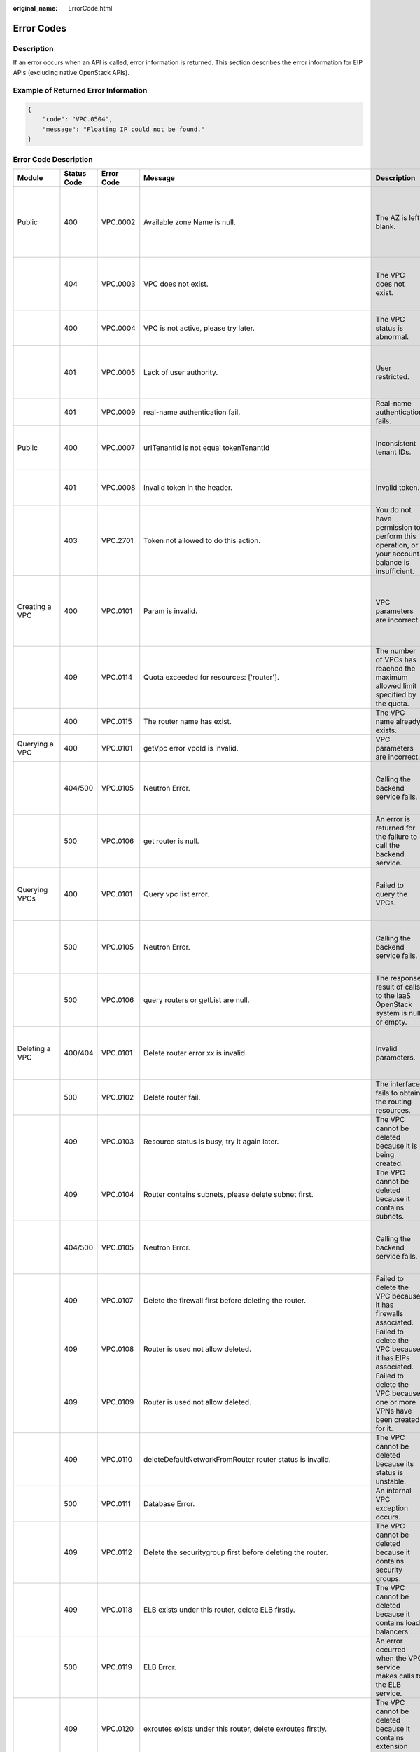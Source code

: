 :original_name: ErrorCode.html

.. _ErrorCode:

Error Codes
===========

Description
-----------

If an error occurs when an API is called, error information is returned. This section describes the error information for EIP APIs (excluding native OpenStack APIs).

Example of Returned Error Information
-------------------------------------

.. code-block::

   {
       "code": "VPC.0504",
       "message": "Floating IP could not be found."
   }

Error Code Description
----------------------

+-------------------------------------------------------------+-------------+------------+--------------------------------------------------------------------------------------------------------------------------------------------------------------------+----------------------------------------------------------------------------------------------------+------------------------------------------------------------------------------------------------------------------------------+
| Module                                                      | Status Code | Error Code | Message                                                                                                                                                            | Description                                                                                        | Handling Measure                                                                                                             |
+=============================================================+=============+============+====================================================================================================================================================================+====================================================================================================+==============================================================================================================================+
| Public                                                      | 400         | VPC.0002   | Available zone Name is null.                                                                                                                                       | The AZ is left blank.                                                                              | Check whether the **availability_zone** field in the request body for creating a subnet is left blank.                       |
+-------------------------------------------------------------+-------------+------------+--------------------------------------------------------------------------------------------------------------------------------------------------------------------+----------------------------------------------------------------------------------------------------+------------------------------------------------------------------------------------------------------------------------------+
|                                                             | 404         | VPC.0003   | VPC does not exist.                                                                                                                                                | The VPC does not exist.                                                                            | Check whether the VPC ID is correct or whether the VPC exists under the tenant.                                              |
+-------------------------------------------------------------+-------------+------------+--------------------------------------------------------------------------------------------------------------------------------------------------------------------+----------------------------------------------------------------------------------------------------+------------------------------------------------------------------------------------------------------------------------------+
|                                                             | 400         | VPC.0004   | VPC is not active, please try later.                                                                                                                               | The VPC status is abnormal.                                                                        | Try again later or contact technical support.                                                                                |
+-------------------------------------------------------------+-------------+------------+--------------------------------------------------------------------------------------------------------------------------------------------------------------------+----------------------------------------------------------------------------------------------------+------------------------------------------------------------------------------------------------------------------------------+
|                                                             | 401         | VPC.0005   | Lack of user authority.                                                                                                                                            | User restricted.                                                                                   | Check whether the account is in arrears or has not applied for the OBT permission.                                           |
+-------------------------------------------------------------+-------------+------------+--------------------------------------------------------------------------------------------------------------------------------------------------------------------+----------------------------------------------------------------------------------------------------+------------------------------------------------------------------------------------------------------------------------------+
|                                                             | 401         | VPC.0009   | real-name authentication fail.                                                                                                                                     | Real-name authentication fails.                                                                    | Contact technical support.                                                                                                   |
+-------------------------------------------------------------+-------------+------------+--------------------------------------------------------------------------------------------------------------------------------------------------------------------+----------------------------------------------------------------------------------------------------+------------------------------------------------------------------------------------------------------------------------------+
| Public                                                      | 400         | VPC.0007   | urlTenantId is not equal tokenTenantId                                                                                                                             | Inconsistent tenant IDs.                                                                           | The tenant ID in the URL is different from that parsed in the token.                                                         |
+-------------------------------------------------------------+-------------+------------+--------------------------------------------------------------------------------------------------------------------------------------------------------------------+----------------------------------------------------------------------------------------------------+------------------------------------------------------------------------------------------------------------------------------+
|                                                             | 401         | VPC.0008   | Invalid token in the header.                                                                                                                                       | Invalid token.                                                                                     | Check whether the token in the request header is valid.                                                                      |
+-------------------------------------------------------------+-------------+------------+--------------------------------------------------------------------------------------------------------------------------------------------------------------------+----------------------------------------------------------------------------------------------------+------------------------------------------------------------------------------------------------------------------------------+
|                                                             | 403         | VPC.2701   | Token not allowed to do this action.                                                                                                                               | You do not have permission to perform this operation, or your account balance is insufficient.     | Check whether the account balance is insufficient or whether your account has been frozen.                                   |
+-------------------------------------------------------------+-------------+------------+--------------------------------------------------------------------------------------------------------------------------------------------------------------------+----------------------------------------------------------------------------------------------------+------------------------------------------------------------------------------------------------------------------------------+
| Creating a VPC                                              | 400         | VPC.0101   | Param is invalid.                                                                                                                                                  | VPC parameters are incorrect.                                                                      | Check whether the parameter values are valid based on the returned error message and API reference document.                 |
+-------------------------------------------------------------+-------------+------------+--------------------------------------------------------------------------------------------------------------------------------------------------------------------+----------------------------------------------------------------------------------------------------+------------------------------------------------------------------------------------------------------------------------------+
|                                                             | 409         | VPC.0114   | Quota exceeded for resources: ['router'].                                                                                                                          | The number of VPCs has reached the maximum allowed limit specified by the quota.                   | Clear VPC resources that no longer will be used or apply for expanding the VPC resource quota.                               |
+-------------------------------------------------------------+-------------+------------+--------------------------------------------------------------------------------------------------------------------------------------------------------------------+----------------------------------------------------------------------------------------------------+------------------------------------------------------------------------------------------------------------------------------+
|                                                             | 400         | VPC.0115   | The router name has exist.                                                                                                                                         | The VPC name already exists.                                                                       | Change the VPC name.                                                                                                         |
+-------------------------------------------------------------+-------------+------------+--------------------------------------------------------------------------------------------------------------------------------------------------------------------+----------------------------------------------------------------------------------------------------+------------------------------------------------------------------------------------------------------------------------------+
| Querying a VPC                                              | 400         | VPC.0101   | getVpc error vpcId is invalid.                                                                                                                                     | VPC parameters are incorrect.                                                                      | Ensure that the specified VPC ID is correct.                                                                                 |
+-------------------------------------------------------------+-------------+------------+--------------------------------------------------------------------------------------------------------------------------------------------------------------------+----------------------------------------------------------------------------------------------------+------------------------------------------------------------------------------------------------------------------------------+
|                                                             | 404/500     | VPC.0105   | Neutron Error.                                                                                                                                                     | Calling the backend service fails.                                                                 | Check whether the Neutron service is normal or contact technical support.                                                    |
+-------------------------------------------------------------+-------------+------------+--------------------------------------------------------------------------------------------------------------------------------------------------------------------+----------------------------------------------------------------------------------------------------+------------------------------------------------------------------------------------------------------------------------------+
|                                                             | 500         | VPC.0106   | get router is null.                                                                                                                                                | An error is returned for the failure to call the backend service.                                  | Check whether the Neutron service is normal or contact technical support.                                                    |
+-------------------------------------------------------------+-------------+------------+--------------------------------------------------------------------------------------------------------------------------------------------------------------------+----------------------------------------------------------------------------------------------------+------------------------------------------------------------------------------------------------------------------------------+
| Querying VPCs                                               | 400         | VPC.0101   | Query vpc list error.                                                                                                                                              | Failed to query the VPCs.                                                                          | Check whether the parameter values are valid based on the returned error message.                                            |
+-------------------------------------------------------------+-------------+------------+--------------------------------------------------------------------------------------------------------------------------------------------------------------------+----------------------------------------------------------------------------------------------------+------------------------------------------------------------------------------------------------------------------------------+
|                                                             | 500         | VPC.0105   | Neutron Error.                                                                                                                                                     | Calling the backend service fails.                                                                 | Check whether the Neutron service is normal or contact technical support.                                                    |
+-------------------------------------------------------------+-------------+------------+--------------------------------------------------------------------------------------------------------------------------------------------------------------------+----------------------------------------------------------------------------------------------------+------------------------------------------------------------------------------------------------------------------------------+
|                                                             | 500         | VPC.0106   | query routers or getList are null.                                                                                                                                 | The response result of calls to the IaaS OpenStack system is null or empty.                        | Check whether the Neutron service is normal or contact technical support.                                                    |
+-------------------------------------------------------------+-------------+------------+--------------------------------------------------------------------------------------------------------------------------------------------------------------------+----------------------------------------------------------------------------------------------------+------------------------------------------------------------------------------------------------------------------------------+
| Deleting a VPC                                              | 400/404     | VPC.0101   | Delete router error xx is invalid.                                                                                                                                 | Invalid parameters.                                                                                | Check whether the parameter values are valid based on the returned error message.                                            |
+-------------------------------------------------------------+-------------+------------+--------------------------------------------------------------------------------------------------------------------------------------------------------------------+----------------------------------------------------------------------------------------------------+------------------------------------------------------------------------------------------------------------------------------+
|                                                             | 500         | VPC.0102   | Delete router fail.                                                                                                                                                | The interface fails to obtain the routing resources.                                               | Contact technical support.                                                                                                   |
+-------------------------------------------------------------+-------------+------------+--------------------------------------------------------------------------------------------------------------------------------------------------------------------+----------------------------------------------------------------------------------------------------+------------------------------------------------------------------------------------------------------------------------------+
|                                                             | 409         | VPC.0103   | Resource status is busy, try it again later.                                                                                                                       | The VPC cannot be deleted because it is being created.                                             | Contact technical support.                                                                                                   |
+-------------------------------------------------------------+-------------+------------+--------------------------------------------------------------------------------------------------------------------------------------------------------------------+----------------------------------------------------------------------------------------------------+------------------------------------------------------------------------------------------------------------------------------+
|                                                             | 409         | VPC.0104   | Router contains subnets, please delete subnet first.                                                                                                               | The VPC cannot be deleted because it contains subnets.                                             | Delete the subnet in the VPC.                                                                                                |
+-------------------------------------------------------------+-------------+------------+--------------------------------------------------------------------------------------------------------------------------------------------------------------------+----------------------------------------------------------------------------------------------------+------------------------------------------------------------------------------------------------------------------------------+
|                                                             | 404/500     | VPC.0105   | Neutron Error.                                                                                                                                                     | Calling the backend service fails.                                                                 | Check whether the Neutron service is normal or contact technical support.                                                    |
+-------------------------------------------------------------+-------------+------------+--------------------------------------------------------------------------------------------------------------------------------------------------------------------+----------------------------------------------------------------------------------------------------+------------------------------------------------------------------------------------------------------------------------------+
|                                                             | 409         | VPC.0107   | Delete the firewall first before deleting the router.                                                                                                              | Failed to delete the VPC because it has firewalls associated.                                      | Delete the firewalls of the tenant first.                                                                                    |
+-------------------------------------------------------------+-------------+------------+--------------------------------------------------------------------------------------------------------------------------------------------------------------------+----------------------------------------------------------------------------------------------------+------------------------------------------------------------------------------------------------------------------------------+
|                                                             | 409         | VPC.0108   | Router is used not allow deleted.                                                                                                                                  | Failed to delete the VPC because it has EIPs associated.                                           | Delete the EIPs of the tenant first.                                                                                         |
+-------------------------------------------------------------+-------------+------------+--------------------------------------------------------------------------------------------------------------------------------------------------------------------+----------------------------------------------------------------------------------------------------+------------------------------------------------------------------------------------------------------------------------------+
|                                                             | 409         | VPC.0109   | Router is used not allow deleted.                                                                                                                                  | Failed to delete the VPC because one or more VPNs have been created for it.                        | Delete VPNs of the tenant.                                                                                                   |
+-------------------------------------------------------------+-------------+------------+--------------------------------------------------------------------------------------------------------------------------------------------------------------------+----------------------------------------------------------------------------------------------------+------------------------------------------------------------------------------------------------------------------------------+
|                                                             | 409         | VPC.0110   | deleteDefaultNetworkFromRouter router status is invalid.                                                                                                           | The VPC cannot be deleted because its status is unstable.                                          | Contact technical support.                                                                                                   |
+-------------------------------------------------------------+-------------+------------+--------------------------------------------------------------------------------------------------------------------------------------------------------------------+----------------------------------------------------------------------------------------------------+------------------------------------------------------------------------------------------------------------------------------+
|                                                             | 500         | VPC.0111   | Database Error.                                                                                                                                                    | An internal VPC exception occurs.                                                                  | Contact technical support.                                                                                                   |
+-------------------------------------------------------------+-------------+------------+--------------------------------------------------------------------------------------------------------------------------------------------------------------------+----------------------------------------------------------------------------------------------------+------------------------------------------------------------------------------------------------------------------------------+
|                                                             | 409         | VPC.0112   | Delete the securitygroup first before deleting the router.                                                                                                         | The VPC cannot be deleted because it contains security groups.                                     | Delete security groups of the tenant.                                                                                        |
+-------------------------------------------------------------+-------------+------------+--------------------------------------------------------------------------------------------------------------------------------------------------------------------+----------------------------------------------------------------------------------------------------+------------------------------------------------------------------------------------------------------------------------------+
|                                                             | 409         | VPC.0118   | ELB exists under this router, delete ELB firstly.                                                                                                                  | The VPC cannot be deleted because it contains load balancers.                                      | Delete load balancers in the VPC.                                                                                            |
+-------------------------------------------------------------+-------------+------------+--------------------------------------------------------------------------------------------------------------------------------------------------------------------+----------------------------------------------------------------------------------------------------+------------------------------------------------------------------------------------------------------------------------------+
|                                                             | 500         | VPC.0119   | ELB Error.                                                                                                                                                         | An error occurred when the VPC service makes calls to the ELB service.                             | Check whether the ELB service is normal or contact technical support.                                                        |
+-------------------------------------------------------------+-------------+------------+--------------------------------------------------------------------------------------------------------------------------------------------------------------------+----------------------------------------------------------------------------------------------------+------------------------------------------------------------------------------------------------------------------------------+
|                                                             | 409         | VPC.0120   | exroutes exists under this router, delete exroutes firstly.                                                                                                        | The VPC cannot be deleted because it contains extension routes.                                    | Delete extension routes in the VPC.                                                                                          |
+-------------------------------------------------------------+-------------+------------+--------------------------------------------------------------------------------------------------------------------------------------------------------------------+----------------------------------------------------------------------------------------------------+------------------------------------------------------------------------------------------------------------------------------+
| Updating a VPC                                              | 400         | VPC.0101   | Update router xx is invalid.                                                                                                                                       | Invalid parameters.                                                                                | Check whether the parameter values are valid based on the returned error message.                                            |
+-------------------------------------------------------------+-------------+------------+--------------------------------------------------------------------------------------------------------------------------------------------------------------------+----------------------------------------------------------------------------------------------------+------------------------------------------------------------------------------------------------------------------------------+
|                                                             | 404/500     | VPC.0105   | Neutron Error.                                                                                                                                                     | Calling the backend service fails.                                                                 | Check whether the Neutron service is normal or contact technical support.                                                    |
+-------------------------------------------------------------+-------------+------------+--------------------------------------------------------------------------------------------------------------------------------------------------------------------+----------------------------------------------------------------------------------------------------+------------------------------------------------------------------------------------------------------------------------------+
|                                                             | 500         | VPC.0113   | Router status is not active.                                                                                                                                       | The VPC cannot be updated because the status of the VPC is abnormal.                               | Try again later or contact technical support.                                                                                |
+-------------------------------------------------------------+-------------+------------+--------------------------------------------------------------------------------------------------------------------------------------------------------------------+----------------------------------------------------------------------------------------------------+------------------------------------------------------------------------------------------------------------------------------+
|                                                             | 400         | VPC.0115   | The router name has exist.                                                                                                                                         | The VPC name already exists.                                                                       | Change the VPC name.                                                                                                         |
+-------------------------------------------------------------+-------------+------------+--------------------------------------------------------------------------------------------------------------------------------------------------------------------+----------------------------------------------------------------------------------------------------+------------------------------------------------------------------------------------------------------------------------------+
|                                                             | 400         | VPC.0117   | Cidr can not contain subnetList cidr.                                                                                                                              | The subnet parameters are invalid. The VPC CIDR block does not contain all its subnet CIDR blocks. | Change the CIDR block of the VPC.                                                                                            |
+-------------------------------------------------------------+-------------+------------+--------------------------------------------------------------------------------------------------------------------------------------------------------------------+----------------------------------------------------------------------------------------------------+------------------------------------------------------------------------------------------------------------------------------+
| Creating a subnet                                           | 400         | VPC.0201   | Subnet name is invalid.                                                                                                                                            | Incorrect subnet parameters.                                                                       | Check whether the parameter values are valid based on the returned error message and API reference document.                 |
+-------------------------------------------------------------+-------------+------------+--------------------------------------------------------------------------------------------------------------------------------------------------------------------+----------------------------------------------------------------------------------------------------+------------------------------------------------------------------------------------------------------------------------------+
|                                                             | 500         | VPC.0202   | Create subnet failed.                                                                                                                                              | An internal error occurs in the subnet.                                                            | Contact technical support.                                                                                                   |
+-------------------------------------------------------------+-------------+------------+--------------------------------------------------------------------------------------------------------------------------------------------------------------------+----------------------------------------------------------------------------------------------------+------------------------------------------------------------------------------------------------------------------------------+
|                                                             | 400         | VPC.0203   | Subnet is not in the range of VPC.                                                                                                                                 | The CIDR block of the subnet is not in the range of the VPC.                                       | Change the CIDR block of the subnet.                                                                                         |
+-------------------------------------------------------------+-------------+------------+--------------------------------------------------------------------------------------------------------------------------------------------------------------------+----------------------------------------------------------------------------------------------------+------------------------------------------------------------------------------------------------------------------------------+
|                                                             | 400         | VPC.0204   | The subnet has already existed in the VPC, or has been in conflict with the VPC subnet.                                                                            | The CIDR block of the subnet already exists in the VPC.                                            | Change the CIDR block of the subnet.                                                                                         |
+-------------------------------------------------------------+-------------+------------+--------------------------------------------------------------------------------------------------------------------------------------------------------------------+----------------------------------------------------------------------------------------------------+------------------------------------------------------------------------------------------------------------------------------+
|                                                             | 400         | VPC.0212   | The subnet cidr is not valid.                                                                                                                                      | Invalid subnet CIDR block.                                                                         | Check whether the subnet CIDR block is valid.                                                                                |
+-------------------------------------------------------------+-------------+------------+--------------------------------------------------------------------------------------------------------------------------------------------------------------------+----------------------------------------------------------------------------------------------------+------------------------------------------------------------------------------------------------------------------------------+
| Querying a subnet                                           | 400         | VPC.0201   | Subnet ID is invalid.                                                                                                                                              | Invalid subnet ID.                                                                                 | Check whether the subnet ID is valid.                                                                                        |
+-------------------------------------------------------------+-------------+------------+--------------------------------------------------------------------------------------------------------------------------------------------------------------------+----------------------------------------------------------------------------------------------------+------------------------------------------------------------------------------------------------------------------------------+
|                                                             | 404/500     | VPC.0202   | Query subnet fail.                                                                                                                                                 | Failed to query the subnet.                                                                        | Contact technical support.                                                                                                   |
+-------------------------------------------------------------+-------------+------------+--------------------------------------------------------------------------------------------------------------------------------------------------------------------+----------------------------------------------------------------------------------------------------+------------------------------------------------------------------------------------------------------------------------------+
| Querying subnets                                            | 400         | VPC.0201   | Query subnets list error.                                                                                                                                          | Failed to query the subnets.                                                                       | Check whether the parameter values are valid based on the returned error message.                                            |
+-------------------------------------------------------------+-------------+------------+--------------------------------------------------------------------------------------------------------------------------------------------------------------------+----------------------------------------------------------------------------------------------------+------------------------------------------------------------------------------------------------------------------------------+
|                                                             | 500         | VPC.0202   | List subnets error.                                                                                                                                                | Failed to query the subnets.                                                                       | Contact technical support.                                                                                                   |
+-------------------------------------------------------------+-------------+------------+--------------------------------------------------------------------------------------------------------------------------------------------------------------------+----------------------------------------------------------------------------------------------------+------------------------------------------------------------------------------------------------------------------------------+
| Deleting a subnet                                           | 400         | VPC.0201   | Subnet ID is invalid.                                                                                                                                              | Invalid subnet ID.                                                                                 | Check whether the parameter values are valid based on the returned error message.                                            |
+-------------------------------------------------------------+-------------+------------+--------------------------------------------------------------------------------------------------------------------------------------------------------------------+----------------------------------------------------------------------------------------------------+------------------------------------------------------------------------------------------------------------------------------+
|                                                             | 404/500     | VPC.0202   | Neutron Error.                                                                                                                                                     | An internal error occurs in the subnet.                                                            | Contact technical support.                                                                                                   |
+-------------------------------------------------------------+-------------+------------+--------------------------------------------------------------------------------------------------------------------------------------------------------------------+----------------------------------------------------------------------------------------------------+------------------------------------------------------------------------------------------------------------------------------+
|                                                             | 500         | VPC.0206   | Subnet has been used by VPN, please remove the subnet from the VPN and try again.                                                                                  | The subnet cannot be deleted because it is being used by the VPN.                                  | Delete the subnet that is used by the VPN.                                                                                   |
+-------------------------------------------------------------+-------------+------------+--------------------------------------------------------------------------------------------------------------------------------------------------------------------+----------------------------------------------------------------------------------------------------+------------------------------------------------------------------------------------------------------------------------------+
|                                                             | 400         | VPC.0207   | Subnet does not belong to the VPC.                                                                                                                                 | This operation is not allowed because the subnet does not belong to the VPC.                       | Check whether the subnet is in the VPC.                                                                                      |
+-------------------------------------------------------------+-------------+------------+--------------------------------------------------------------------------------------------------------------------------------------------------------------------+----------------------------------------------------------------------------------------------------+------------------------------------------------------------------------------------------------------------------------------+
|                                                             | 500         | VPC.0208   | Subnet is used by private IP, can not be deleted.                                                                                                                  | The subnet cannot be deleted because it is being used by the private IP address.                   | Delete the private IP address of the subnet.                                                                                 |
+-------------------------------------------------------------+-------------+------------+--------------------------------------------------------------------------------------------------------------------------------------------------------------------+----------------------------------------------------------------------------------------------------+------------------------------------------------------------------------------------------------------------------------------+
|                                                             | 500         | VPC.0209   | subnet is still used ,such as computer,LB.                                                                                                                         | The subnet cannot be deleted because it is being used by an ECS or load balancer.                  | Delete the ECS or load balancer in the subnet.                                                                               |
+-------------------------------------------------------------+-------------+------------+--------------------------------------------------------------------------------------------------------------------------------------------------------------------+----------------------------------------------------------------------------------------------------+------------------------------------------------------------------------------------------------------------------------------+
|                                                             | 500         | VPC.0210   | Subnet has been used by routes, please remove the routes first and try again.                                                                                      | The subnet cannot be deleted because it is being used by the custom route.                         | Delete the custom route.                                                                                                     |
+-------------------------------------------------------------+-------------+------------+--------------------------------------------------------------------------------------------------------------------------------------------------------------------+----------------------------------------------------------------------------------------------------+------------------------------------------------------------------------------------------------------------------------------+
|                                                             | 500         | VPC.0211   | subnet is still used by LBaas.                                                                                                                                     | The subnet cannot be deleted because it is being used by load balancers.                           | Delete load balancers in the subnet.                                                                                         |
+-------------------------------------------------------------+-------------+------------+--------------------------------------------------------------------------------------------------------------------------------------------------------------------+----------------------------------------------------------------------------------------------------+------------------------------------------------------------------------------------------------------------------------------+
| Updating a subnet                                           | 400         | VPC.0201   | xx is invalid.                                                                                                                                                     | Incorrect subnet parameters.                                                                       | Check whether the parameter values are valid based on the returned error message.                                            |
+-------------------------------------------------------------+-------------+------------+--------------------------------------------------------------------------------------------------------------------------------------------------------------------+----------------------------------------------------------------------------------------------------+------------------------------------------------------------------------------------------------------------------------------+
|                                                             | 404/500     | VPC.0202   | Neutron Error.                                                                                                                                                     | An internal error occurs in the subnet.                                                            | Contact technical support.                                                                                                   |
+-------------------------------------------------------------+-------------+------------+--------------------------------------------------------------------------------------------------------------------------------------------------------------------+----------------------------------------------------------------------------------------------------+------------------------------------------------------------------------------------------------------------------------------+
|                                                             | 500         | VPC.0205   | Subnet states is invalid, please try again later.                                                                                                                  | The subnet cannot be updated because it is being processed.                                        | Try again later or contact technical support.                                                                                |
+-------------------------------------------------------------+-------------+------------+--------------------------------------------------------------------------------------------------------------------------------------------------------------------+----------------------------------------------------------------------------------------------------+------------------------------------------------------------------------------------------------------------------------------+
|                                                             | 400         | VPC.0207   | Subnet does not belong to the VPC.                                                                                                                                 | This operation is not allowed because the subnet does not belong to the VPC.                       | Check whether the subnet is in the VPC.                                                                                      |
+-------------------------------------------------------------+-------------+------------+--------------------------------------------------------------------------------------------------------------------------------------------------------------------+----------------------------------------------------------------------------------------------------+------------------------------------------------------------------------------------------------------------------------------+
| Assigning an EIP                                            | 400         | VPC.0301   | Bandwidth name or share_type is invalid.                                                                                                                           | The specified bandwidth parameter for assigning an EIP is invalid.                                 | Check whether the specified bandwidth parameter is valid.                                                                    |
+-------------------------------------------------------------+-------------+------------+--------------------------------------------------------------------------------------------------------------------------------------------------------------------+----------------------------------------------------------------------------------------------------+------------------------------------------------------------------------------------------------------------------------------+
|                                                             | 400         | VPC.0501   | Bandwidth share_type is invalid.                                                                                                                                   | Invalid EIP parameters.                                                                            | Check whether the parameter values are valid based on the returned error message and API reference document.                 |
+-------------------------------------------------------------+-------------+------------+--------------------------------------------------------------------------------------------------------------------------------------------------------------------+----------------------------------------------------------------------------------------------------+------------------------------------------------------------------------------------------------------------------------------+
|                                                             | 403         | VPC.0502   | Tenant status is op_restricted.                                                                                                                                    | You are not allowed to assign the EIP.                                                             | Check whether the account balance is insufficient or whether your account has been frozen.                                   |
+-------------------------------------------------------------+-------------+------------+--------------------------------------------------------------------------------------------------------------------------------------------------------------------+----------------------------------------------------------------------------------------------------+------------------------------------------------------------------------------------------------------------------------------+
|                                                             | 500         | VPC.0503   | Creating publicIp failed.                                                                                                                                          | Failed to assign the EIP.                                                                          | Contact technical support.                                                                                                   |
+-------------------------------------------------------------+-------------+------------+--------------------------------------------------------------------------------------------------------------------------------------------------------------------+----------------------------------------------------------------------------------------------------+------------------------------------------------------------------------------------------------------------------------------+
|                                                             | 500         | VPC.0504   | FloatIp is null.                                                                                                                                                   | Failed to assign the EIP because no IP address is found.                                           | Contact technical support.                                                                                                   |
+-------------------------------------------------------------+-------------+------------+--------------------------------------------------------------------------------------------------------------------------------------------------------------------+----------------------------------------------------------------------------------------------------+------------------------------------------------------------------------------------------------------------------------------+
|                                                             | 500         | VPC.0508   | Port is invalid.                                                                                                                                                   | Port-related resources could not be found.                                                         | Contact technical support.                                                                                                   |
+-------------------------------------------------------------+-------------+------------+--------------------------------------------------------------------------------------------------------------------------------------------------------------------+----------------------------------------------------------------------------------------------------+------------------------------------------------------------------------------------------------------------------------------+
|                                                             | 409         | VPC.0510   | Floatingip has already associated with port.                                                                                                                       | The EIP has already been bound to another ECS.                                                     | Unbind the EIP from the ECS.                                                                                                 |
+-------------------------------------------------------------+-------------+------------+--------------------------------------------------------------------------------------------------------------------------------------------------------------------+----------------------------------------------------------------------------------------------------+------------------------------------------------------------------------------------------------------------------------------+
|                                                             | 409         | VPC.0511   | Port has already associated with floatingip.                                                                                                                       | The port has already been associated with an EIP.                                                  | Disassociate the port from the EIP.                                                                                          |
+-------------------------------------------------------------+-------------+------------+--------------------------------------------------------------------------------------------------------------------------------------------------------------------+----------------------------------------------------------------------------------------------------+------------------------------------------------------------------------------------------------------------------------------+
|                                                             | 409         | VPC.0521   | Quota exceeded for resources: ['floatingip'].                                                                                                                      | Insufficient EIP quota.                                                                            | Release the unbound EIPs or request to increase the EIP quota.                                                               |
+-------------------------------------------------------------+-------------+------------+--------------------------------------------------------------------------------------------------------------------------------------------------------------------+----------------------------------------------------------------------------------------------------+------------------------------------------------------------------------------------------------------------------------------+
|                                                             | 409         | VPC.0522   | The IP address is in use.                                                                                                                                          | The IP address is invalid or in use.                                                               | Check whether the IP address format is valid or replace it with another IP address.                                          |
+-------------------------------------------------------------+-------------+------------+--------------------------------------------------------------------------------------------------------------------------------------------------------------------+----------------------------------------------------------------------------------------------------+------------------------------------------------------------------------------------------------------------------------------+
|                                                             | 409         | VPC.0532   | No more IP addresses available on network.                                                                                                                         | Failed to assign the IP address because no IP addresses are available.                             | Release unbound EIPs or try again later.                                                                                     |
+-------------------------------------------------------------+-------------+------------+--------------------------------------------------------------------------------------------------------------------------------------------------------------------+----------------------------------------------------------------------------------------------------+------------------------------------------------------------------------------------------------------------------------------+
| Querying an EIP                                             | 400         | VPC.0501   | Invalid floatingip_id.                                                                                                                                             | Invalid EIP parameters.                                                                            | Check whether the EIP ID is valid.                                                                                           |
+-------------------------------------------------------------+-------------+------------+--------------------------------------------------------------------------------------------------------------------------------------------------------------------+----------------------------------------------------------------------------------------------------+------------------------------------------------------------------------------------------------------------------------------+
|                                                             | 404         | VPC.0504   | Floating IP could not be found.                                                                                                                                    | The EIP could not be found.                                                                        | Check whether the specified EIP ID is valid.                                                                                 |
+-------------------------------------------------------------+-------------+------------+--------------------------------------------------------------------------------------------------------------------------------------------------------------------+----------------------------------------------------------------------------------------------------+------------------------------------------------------------------------------------------------------------------------------+
|                                                             | 500         | VPC.0514   | Neutron Error.                                                                                                                                                     | An exception occurs in the IaaS OpenStack system.                                                  | Check whether the Neutron service is normal or contact technical support.                                                    |
+-------------------------------------------------------------+-------------+------------+--------------------------------------------------------------------------------------------------------------------------------------------------------------------+----------------------------------------------------------------------------------------------------+------------------------------------------------------------------------------------------------------------------------------+
| Querying EIPs                                               | 400         | VPC.0501   | Invalid limit.                                                                                                                                                     | Invalid EIP parameters.                                                                            | Check whether the parameter values are valid based on the returned error message and API reference document.                 |
+-------------------------------------------------------------+-------------+------------+--------------------------------------------------------------------------------------------------------------------------------------------------------------------+----------------------------------------------------------------------------------------------------+------------------------------------------------------------------------------------------------------------------------------+
| Releasing an EIP                                            | 400         | VPC.0501   | Invalid param.                                                                                                                                                     | Invalid EIP parameters.                                                                            | Contact technical support.                                                                                                   |
+-------------------------------------------------------------+-------------+------------+--------------------------------------------------------------------------------------------------------------------------------------------------------------------+----------------------------------------------------------------------------------------------------+------------------------------------------------------------------------------------------------------------------------------+
|                                                             | 404         | VPC.0504   | Floating IP could not be found.                                                                                                                                    | The EIP could not be found.                                                                        | Check whether the specified EIP ID is valid.                                                                                 |
+-------------------------------------------------------------+-------------+------------+--------------------------------------------------------------------------------------------------------------------------------------------------------------------+----------------------------------------------------------------------------------------------------+------------------------------------------------------------------------------------------------------------------------------+
|                                                             | 409         | VPC.0512   | Resource status is busy, try it again later.                                                                                                                       | The EIP status is abnormal.                                                                        | Try again later or contact technical support.                                                                                |
+-------------------------------------------------------------+-------------+------------+--------------------------------------------------------------------------------------------------------------------------------------------------------------------+----------------------------------------------------------------------------------------------------+------------------------------------------------------------------------------------------------------------------------------+
|                                                             | 500         | VPC.0513   | getElementByKey error.                                                                                                                                             | Network resources cannot be found.                                                                 | Contact technical support.                                                                                                   |
+-------------------------------------------------------------+-------------+------------+--------------------------------------------------------------------------------------------------------------------------------------------------------------------+----------------------------------------------------------------------------------------------------+------------------------------------------------------------------------------------------------------------------------------+
|                                                             | 500         | VPC.0516   | Publicip is in used by ELB.                                                                                                                                        | Failed to release the EIP because it is being used by a load balancer.                             | Unbind the EIP from the load balancer.                                                                                       |
+-------------------------------------------------------------+-------------+------------+--------------------------------------------------------------------------------------------------------------------------------------------------------------------+----------------------------------------------------------------------------------------------------+------------------------------------------------------------------------------------------------------------------------------+
|                                                             | 409         | VPC.0517   | Floatingip has associated with port, please disassociate it firstly.                                                                                               | Failed to release the EIP because it is bound to an ECS.                                           | Unbind the EIP from the ECS.                                                                                                 |
+-------------------------------------------------------------+-------------+------------+--------------------------------------------------------------------------------------------------------------------------------------------------------------------+----------------------------------------------------------------------------------------------------+------------------------------------------------------------------------------------------------------------------------------+
|                                                             | 500         | VPC.0518   | Public IP has firewall rules.                                                                                                                                      | Failed to release the EIP because it is being used by a firewall.                                  | Contact technical support.                                                                                                   |
+-------------------------------------------------------------+-------------+------------+--------------------------------------------------------------------------------------------------------------------------------------------------------------------+----------------------------------------------------------------------------------------------------+------------------------------------------------------------------------------------------------------------------------------+
| Updating an EIP                                             | 400         | VPC.0501   | Port id is invalid.                                                                                                                                                | Invalid EIP parameters.                                                                            | Check whether the port ID is valid.                                                                                          |
+-------------------------------------------------------------+-------------+------------+--------------------------------------------------------------------------------------------------------------------------------------------------------------------+----------------------------------------------------------------------------------------------------+------------------------------------------------------------------------------------------------------------------------------+
|                                                             | 404         | VPC.0504   | Floating IP could not be found.                                                                                                                                    | The EIP could not be found.                                                                        | Check whether the specified EIP ID is valid.                                                                                 |
+-------------------------------------------------------------+-------------+------------+--------------------------------------------------------------------------------------------------------------------------------------------------------------------+----------------------------------------------------------------------------------------------------+------------------------------------------------------------------------------------------------------------------------------+
|                                                             | 500         | VPC.0509   | Floating ip double status is invalid.                                                                                                                              | The port has already been associated with an EIP.                                                  | Disassociate the port from the EIP.                                                                                          |
+-------------------------------------------------------------+-------------+------------+--------------------------------------------------------------------------------------------------------------------------------------------------------------------+----------------------------------------------------------------------------------------------------+------------------------------------------------------------------------------------------------------------------------------+
|                                                             | 409         | VPC.0510   | Floatingip has already associated with port.                                                                                                                       | The EIP has already been bound to another ECS.                                                     | Unbind the EIP from the ECS.                                                                                                 |
+-------------------------------------------------------------+-------------+------------+--------------------------------------------------------------------------------------------------------------------------------------------------------------------+----------------------------------------------------------------------------------------------------+------------------------------------------------------------------------------------------------------------------------------+
|                                                             | 409         | VPC.0511   | Port has already associated with floatingip.                                                                                                                       | Failed to bind the EIP to the ECS because another EIP has already been bound to the ECS.           | Unbind the EIP from the ECS.                                                                                                 |
+-------------------------------------------------------------+-------------+------------+--------------------------------------------------------------------------------------------------------------------------------------------------------------------+----------------------------------------------------------------------------------------------------+------------------------------------------------------------------------------------------------------------------------------+
|                                                             | 409         | VPC.0512   | Resource status is busy, try it again later.                                                                                                                       | The EIP status is abnormal.                                                                        | Try again later or contact technical support.                                                                                |
+-------------------------------------------------------------+-------------+------------+--------------------------------------------------------------------------------------------------------------------------------------------------------------------+----------------------------------------------------------------------------------------------------+------------------------------------------------------------------------------------------------------------------------------+
|                                                             | 404/500     | VPC.0514   | Neutron Error.                                                                                                                                                     | An exception occurs in the IaaS OpenStack system.                                                  | Check whether the Neutron service is normal or contact technical support.                                                    |
+-------------------------------------------------------------+-------------+------------+--------------------------------------------------------------------------------------------------------------------------------------------------------------------+----------------------------------------------------------------------------------------------------+------------------------------------------------------------------------------------------------------------------------------+
| Querying a bandwidth                                        | 400         | VPC.0301   | getBandwidth error bandwidthId is invalid.                                                                                                                         | The bandwidth parameters are incorrect.                                                            | Check whether the bandwidth ID is valid.                                                                                     |
+-------------------------------------------------------------+-------------+------------+--------------------------------------------------------------------------------------------------------------------------------------------------------------------+----------------------------------------------------------------------------------------------------+------------------------------------------------------------------------------------------------------------------------------+
|                                                             | 404         | VPC.0306   | No Eip bandwidth exist with id.                                                                                                                                    | The bandwidth object does not exist.                                                               | The bandwidth object to be queried does not exist.                                                                           |
+-------------------------------------------------------------+-------------+------------+--------------------------------------------------------------------------------------------------------------------------------------------------------------------+----------------------------------------------------------------------------------------------------+------------------------------------------------------------------------------------------------------------------------------+
|                                                             | 500         | VPC.0302   | Neutron Error.                                                                                                                                                     | An exception occurs in the IaaS OpenStack system.                                                  | Check whether the Neutron service is normal or contact technical support.                                                    |
+-------------------------------------------------------------+-------------+------------+--------------------------------------------------------------------------------------------------------------------------------------------------------------------+----------------------------------------------------------------------------------------------------+------------------------------------------------------------------------------------------------------------------------------+
| Querying bandwidths                                         | 400         | VPC.0301   | Get bandwidths error limit is invalid.                                                                                                                             | The bandwidth parameters are incorrect.                                                            | Check whether the parameter values are valid based on the returned error message and API reference document.                 |
+-------------------------------------------------------------+-------------+------------+--------------------------------------------------------------------------------------------------------------------------------------------------------------------+----------------------------------------------------------------------------------------------------+------------------------------------------------------------------------------------------------------------------------------+
|                                                             | 404         | VPC.0306   | No Eip bandwidth exist with id.                                                                                                                                    | The bandwidth object does not exist.                                                               | The bandwidth object to be queried does not exist.                                                                           |
+-------------------------------------------------------------+-------------+------------+--------------------------------------------------------------------------------------------------------------------------------------------------------------------+----------------------------------------------------------------------------------------------------+------------------------------------------------------------------------------------------------------------------------------+
|                                                             | 500         | VPC.0302   | Neutron Error.                                                                                                                                                     | An exception occurs in the IaaS OpenStack system.                                                  | Check whether the Neutron service is normal or contact technical support.                                                    |
+-------------------------------------------------------------+-------------+------------+--------------------------------------------------------------------------------------------------------------------------------------------------------------------+----------------------------------------------------------------------------------------------------+------------------------------------------------------------------------------------------------------------------------------+
| Updating a bandwidth                                        | 400         | VPC.0301   | updateBandwidth input param is invalid.                                                                                                                            | The bandwidth parameters are incorrect.                                                            | Check whether the parameter values are valid based on the returned error message and API reference document.                 |
+-------------------------------------------------------------+-------------+------------+--------------------------------------------------------------------------------------------------------------------------------------------------------------------+----------------------------------------------------------------------------------------------------+------------------------------------------------------------------------------------------------------------------------------+
|                                                             | 500         | VPC.0302   | Neutron Error.                                                                                                                                                     | Failed to obtain underlying resources.                                                             | Check whether the Neutron service is normal or contact technical support.                                                    |
+-------------------------------------------------------------+-------------+------------+--------------------------------------------------------------------------------------------------------------------------------------------------------------------+----------------------------------------------------------------------------------------------------+------------------------------------------------------------------------------------------------------------------------------+
|                                                             | 500         | VPC.0305   | updateBandwidth error.                                                                                                                                             | An internal error occurs during the bandwidth update.                                              | Contact technical support.                                                                                                   |
+-------------------------------------------------------------+-------------+------------+--------------------------------------------------------------------------------------------------------------------------------------------------------------------+----------------------------------------------------------------------------------------------------+------------------------------------------------------------------------------------------------------------------------------+
| Assigning a shared bandwidth                                | 400         | VPC.0310   | NO QUOTAS for shareBandwidth!                                                                                                                                      | Insufficient shared bandwidth quota.                                                               | Delete the shared bandwidth that is no longer required or contact technical support.                                         |
+-------------------------------------------------------------+-------------+------------+--------------------------------------------------------------------------------------------------------------------------------------------------------------------+----------------------------------------------------------------------------------------------------+------------------------------------------------------------------------------------------------------------------------------+
| Adding an EIP to or removing an EIP from a shared bandwidth | 400         | VPC.0301   | Invalid publicip_id                                                                                                                                                | Invalid EIP.                                                                                       | Check whether the value of **publicip_id** in **publicip_info** is valid.                                                    |
+-------------------------------------------------------------+-------------+------------+--------------------------------------------------------------------------------------------------------------------------------------------------------------------+----------------------------------------------------------------------------------------------------+------------------------------------------------------------------------------------------------------------------------------+
|                                                             | 400         | VPC.0323   | publicIp can not be operate with this bandwidth                                                                                                                    | Failed to add an EIP to or remove an EIP from a shared bandwidth.                                  | Check whether the shared bandwidth or EIP is normal.                                                                         |
+-------------------------------------------------------------+-------------+------------+--------------------------------------------------------------------------------------------------------------------------------------------------------------------+----------------------------------------------------------------------------------------------------+------------------------------------------------------------------------------------------------------------------------------+
| Querying quotas                                             | 400         | VPC.1207   | resource type is invalid.                                                                                                                                          | The specified resource type does not exist.                                                        | Use an existing resource type.                                                                                               |
+-------------------------------------------------------------+-------------+------------+--------------------------------------------------------------------------------------------------------------------------------------------------------------------+----------------------------------------------------------------------------------------------------+------------------------------------------------------------------------------------------------------------------------------+
| Assigning a private IP address                              | 500         | VPC.0701   | The IP has been used.                                                                                                                                              | The private IP address already exists.                                                             | Change another private IP address and try again.                                                                             |
+-------------------------------------------------------------+-------------+------------+--------------------------------------------------------------------------------------------------------------------------------------------------------------------+----------------------------------------------------------------------------------------------------+------------------------------------------------------------------------------------------------------------------------------+
|                                                             | 400         | VPC.0705   | IP address is not a valid IP for the specified subnet.                                                                                                             | Invalid private IP address                                                                         | Check whether the specified IP address in the request body is within the subnet CIDR block.                                  |
+-------------------------------------------------------------+-------------+------------+--------------------------------------------------------------------------------------------------------------------------------------------------------------------+----------------------------------------------------------------------------------------------------+------------------------------------------------------------------------------------------------------------------------------+
|                                                             | 404         | VPC.2204   | Query resource by id fail.                                                                                                                                         | The resource does not exist or the permission is insufficient.                                     | Check whether the specified subnet in the request body exists or the current account has the permission to query the subnet. |
+-------------------------------------------------------------+-------------+------------+--------------------------------------------------------------------------------------------------------------------------------------------------------------------+----------------------------------------------------------------------------------------------------+------------------------------------------------------------------------------------------------------------------------------+
|                                                             | 409         | VPC.0703   | No more IP addresses available on network xxx.                                                                                                                     | Insufficient IP addresses.                                                                         | Check whether the subnet has sufficient IP addresses.                                                                        |
+-------------------------------------------------------------+-------------+------------+--------------------------------------------------------------------------------------------------------------------------------------------------------------------+----------------------------------------------------------------------------------------------------+------------------------------------------------------------------------------------------------------------------------------+
| Querying a Private IP Address                               | 404         | VPC.0704   | Query resource by id fail.                                                                                                                                         | The private IP address does not exist.                                                             | Check whether the private IP address exists.                                                                                 |
+-------------------------------------------------------------+-------------+------------+--------------------------------------------------------------------------------------------------------------------------------------------------------------------+----------------------------------------------------------------------------------------------------+------------------------------------------------------------------------------------------------------------------------------+
| Querying Private IP Addresses                               | 400         | VPC.0702   | query privateIps error.                                                                                                                                            | Invalid parameters.                                                                                | Check whether the parameter values are valid based on the returned error message.                                            |
+-------------------------------------------------------------+-------------+------------+--------------------------------------------------------------------------------------------------------------------------------------------------------------------+----------------------------------------------------------------------------------------------------+------------------------------------------------------------------------------------------------------------------------------+
| Releasing a Private IP Address                              | 404         | VPC.0704   | Query resource by id fail.                                                                                                                                         | The private IP address does not exist.                                                             | Check whether the private IP address exists.                                                                                 |
+-------------------------------------------------------------+-------------+------------+--------------------------------------------------------------------------------------------------------------------------------------------------------------------+----------------------------------------------------------------------------------------------------+------------------------------------------------------------------------------------------------------------------------------+
|                                                             | 500         | VPC.0706   | Delete port fail.                                                                                                                                                  | An error occurs when the private IP address is being released.                                     | Try again later or contact technical support.                                                                                |
+-------------------------------------------------------------+-------------+------------+--------------------------------------------------------------------------------------------------------------------------------------------------------------------+----------------------------------------------------------------------------------------------------+------------------------------------------------------------------------------------------------------------------------------+
|                                                             | 409         | VPC.0707   | privateIp is in use.                                                                                                                                               | The private IP address is in use.                                                                  | Check whether the private IP address is being used by other resource.                                                        |
+-------------------------------------------------------------+-------------+------------+--------------------------------------------------------------------------------------------------------------------------------------------------------------------+----------------------------------------------------------------------------------------------------+------------------------------------------------------------------------------------------------------------------------------+
| Creating a security group                                   | 400         | VPC.0601   | Creating securitygroup name is invalid.                                                                                                                            | The parameters of the security group are incorrect.                                                | Check whether the parameter values are valid based on the returned error message and API reference document.                 |
+-------------------------------------------------------------+-------------+------------+--------------------------------------------------------------------------------------------------------------------------------------------------------------------+----------------------------------------------------------------------------------------------------+------------------------------------------------------------------------------------------------------------------------------+
|                                                             | 500         | VPC.0602   | Add security group fail.                                                                                                                                           | An internal error occurs in the security group.                                                    | Check whether the Neutron service is normal or contact technical support.                                                    |
+-------------------------------------------------------------+-------------+------------+--------------------------------------------------------------------------------------------------------------------------------------------------------------------+----------------------------------------------------------------------------------------------------+------------------------------------------------------------------------------------------------------------------------------+
|                                                             | 409         | VPC.0604   | Quota exceeded for resources: ['security_group'].                                                                                                                  | Insufficient security group quota.                                                                 | Delete the security group that is no longer required or apply for increasing the quota.                                      |
+-------------------------------------------------------------+-------------+------------+--------------------------------------------------------------------------------------------------------------------------------------------------------------------+----------------------------------------------------------------------------------------------------+------------------------------------------------------------------------------------------------------------------------------+
| Querying a security group                                   | 400         | VPC.0601   | Securitygroup id is invalid.                                                                                                                                       | The parameters of the security group are incorrect.                                                | Check whether the security group ID is valid.                                                                                |
+-------------------------------------------------------------+-------------+------------+--------------------------------------------------------------------------------------------------------------------------------------------------------------------+----------------------------------------------------------------------------------------------------+------------------------------------------------------------------------------------------------------------------------------+
|                                                             | 500         | VPC.0602   | Query security group fail.                                                                                                                                         | An internal error occurs in the security group.                                                    | Check whether the Neutron service is normal or contact technical support.                                                    |
+-------------------------------------------------------------+-------------+------------+--------------------------------------------------------------------------------------------------------------------------------------------------------------------+----------------------------------------------------------------------------------------------------+------------------------------------------------------------------------------------------------------------------------------+
|                                                             | 404         | VPC.0603   | Securitygroup is not exist.                                                                                                                                        | The security group does not exist.                                                                 | Check whether the security group ID is correct or whether the security group exists under the tenant.                        |
+-------------------------------------------------------------+-------------+------------+--------------------------------------------------------------------------------------------------------------------------------------------------------------------+----------------------------------------------------------------------------------------------------+------------------------------------------------------------------------------------------------------------------------------+
|                                                             | 404/500     | VPC.0612   | Neutron Error.                                                                                                                                                     | An internal error occurs in the security group.                                                    | Contact technical support.                                                                                                   |
+-------------------------------------------------------------+-------------+------------+--------------------------------------------------------------------------------------------------------------------------------------------------------------------+----------------------------------------------------------------------------------------------------+------------------------------------------------------------------------------------------------------------------------------+
| Querying security groups                                    | 400         | VPC.0601   | Query security groups error limit is invalid.                                                                                                                      | The parameters of the security group are incorrect.                                                | Check whether the parameter values are valid based on the returned error message and API reference document.                 |
+-------------------------------------------------------------+-------------+------------+--------------------------------------------------------------------------------------------------------------------------------------------------------------------+----------------------------------------------------------------------------------------------------+------------------------------------------------------------------------------------------------------------------------------+
|                                                             | 500         | VPC.0602   | Query security groups fail.                                                                                                                                        | An internal error occurs in the security group.                                                    | Check whether the Neutron service is normal or contact technical support.                                                    |
+-------------------------------------------------------------+-------------+------------+--------------------------------------------------------------------------------------------------------------------------------------------------------------------+----------------------------------------------------------------------------------------------------+------------------------------------------------------------------------------------------------------------------------------+
| Creating a security group rule                              | 409         | VPC.0602   | 1.Security group rule already exists.                                                                                                                              | The security group rule already exists.                                                            | Change the request body for creating a security group rule.                                                                  |
|                                                             |             |            |                                                                                                                                                                    |                                                                                                    |                                                                                                                              |
|                                                             |             |            | 2.Quota exceeded for resources: ['security_group_rule'].                                                                                                           | Insufficient security group rule quota.                                                            | Delete the security group rule that is no longer required or apply for increasing the quota.                                 |
+-------------------------------------------------------------+-------------+------------+--------------------------------------------------------------------------------------------------------------------------------------------------------------------+----------------------------------------------------------------------------------------------------+------------------------------------------------------------------------------------------------------------------------------+
| Querying the network IP address usage                       | 400         | VPC.2301   | parameter network_id is invalid.                                                                                                                                   | The request parameter is incorrect.                                                                | Enter a valid network ID.                                                                                                    |
+-------------------------------------------------------------+-------------+------------+--------------------------------------------------------------------------------------------------------------------------------------------------------------------+----------------------------------------------------------------------------------------------------+------------------------------------------------------------------------------------------------------------------------------+
|                                                             | 400         | VPC.2302   | Network xxx could not be found.                                                                                                                                    | The network is not found.                                                                          | Ensure that the network ID exists.                                                                                           |
+-------------------------------------------------------------+-------------+------------+--------------------------------------------------------------------------------------------------------------------------------------------------------------------+----------------------------------------------------------------------------------------------------+------------------------------------------------------------------------------------------------------------------------------+
| Creating a VPC flow log                                     | 400         | VPC.3001   | resource_type/log_store_type/traffic_type/log_group_id/log_topic_id is invalid                                                                                     | Incorrect type or ID.                                                                              | Check whether the type is supported or whether the ID format is correct.                                                     |
+-------------------------------------------------------------+-------------+------------+--------------------------------------------------------------------------------------------------------------------------------------------------------------------+----------------------------------------------------------------------------------------------------+------------------------------------------------------------------------------------------------------------------------------+
|                                                             | 400         | VPC.3002   | Port does not support flow log, port id : xxx                                                                                                                      | The VPC flow log does not support this type of port.                                               | Check whether the port is an S3, C3, or M3 ECS NIC port.                                                                     |
+-------------------------------------------------------------+-------------+------------+--------------------------------------------------------------------------------------------------------------------------------------------------------------------+----------------------------------------------------------------------------------------------------+------------------------------------------------------------------------------------------------------------------------------+
|                                                             | 404         | VPC.3002   | Port/Network/Vpc xxx could not be found.                                                                                                                           | The resource does not exist.                                                                       | Check whether the resource exists.                                                                                           |
+-------------------------------------------------------------+-------------+------------+--------------------------------------------------------------------------------------------------------------------------------------------------------------------+----------------------------------------------------------------------------------------------------+------------------------------------------------------------------------------------------------------------------------------+
|                                                             | 409         | VPC.3004   | Content of flow log is duplicate: resource type xxx, reousce id xxx, traffic type all, log group id xxx, log topic id xxx, log store type xxx, log store name xxx. | This VPC flow log already exists.                                                                  | Modify the parameters of the VPC flow log.                                                                                   |
+-------------------------------------------------------------+-------------+------------+--------------------------------------------------------------------------------------------------------------------------------------------------------------------+----------------------------------------------------------------------------------------------------+------------------------------------------------------------------------------------------------------------------------------+
|                                                             | 500         | VPC.3002   | Create flow log by xxx(tenant_id) fail.                                                                                                                            | Calling the backend service fails.                                                                 | Try again later or contact technical support.                                                                                |
+-------------------------------------------------------------+-------------+------------+--------------------------------------------------------------------------------------------------------------------------------------------------------------------+----------------------------------------------------------------------------------------------------+------------------------------------------------------------------------------------------------------------------------------+
| Querying VPC flow logs                                      | 404         | VPC.3001   | resource could not be found, xxx(listParam) is invalid                                                                                                             | Invalid parameters.                                                                                | Check whether the parameter format is correct.                                                                               |
+-------------------------------------------------------------+-------------+------------+--------------------------------------------------------------------------------------------------------------------------------------------------------------------+----------------------------------------------------------------------------------------------------+------------------------------------------------------------------------------------------------------------------------------+
|                                                             | 500         | VPC.3002   | Neutron Error.                                                                                                                                                     | Calling the backend service fails.                                                                 | Try again later or contact technical support.                                                                                |
+-------------------------------------------------------------+-------------+------------+--------------------------------------------------------------------------------------------------------------------------------------------------------------------+----------------------------------------------------------------------------------------------------+------------------------------------------------------------------------------------------------------------------------------+
| Querying a VPC flow log                                     | 404         | VPC.3001   | resource could not be found, flowlog id is invalid.                                                                                                                | Invalid VPC flow log ID.                                                                           | Check whether the VPC flow log ID format is correct.                                                                         |
+-------------------------------------------------------------+-------------+------------+--------------------------------------------------------------------------------------------------------------------------------------------------------------------+----------------------------------------------------------------------------------------------------+------------------------------------------------------------------------------------------------------------------------------+
|                                                             | 404         | VPC.3002   | Flow log xxx could not be found.                                                                                                                                   | The VPC flow log does not exist.                                                                   | Check whether the VPC flow log exists or whether its ID is correct.                                                          |
+-------------------------------------------------------------+-------------+------------+--------------------------------------------------------------------------------------------------------------------------------------------------------------------+----------------------------------------------------------------------------------------------------+------------------------------------------------------------------------------------------------------------------------------+
| Updating a VPC flow log                                     | 404         | VPC.3001   | resource could not be found, flowlog id is invalid.                                                                                                                | Invalid VPC flow log ID.                                                                           | Check whether the VPC flow log ID format is correct.                                                                         |
+-------------------------------------------------------------+-------------+------------+--------------------------------------------------------------------------------------------------------------------------------------------------------------------+----------------------------------------------------------------------------------------------------+------------------------------------------------------------------------------------------------------------------------------+
|                                                             | 404         | VPC.3005   | Flow log xxx could not be found.                                                                                                                                   | The VPC flow log does not exist.                                                                   | Check whether the VPC flow log exists or whether its ID is correct.                                                          |
+-------------------------------------------------------------+-------------+------------+--------------------------------------------------------------------------------------------------------------------------------------------------------------------+----------------------------------------------------------------------------------------------------+------------------------------------------------------------------------------------------------------------------------------+
|                                                             | 500         | VPC.3002   | Update flow log by xxx(tenant_id) fail.                                                                                                                            | Calling the backend service fails.                                                                 | Try again later or contact technical support.                                                                                |
+-------------------------------------------------------------+-------------+------------+--------------------------------------------------------------------------------------------------------------------------------------------------------------------+----------------------------------------------------------------------------------------------------+------------------------------------------------------------------------------------------------------------------------------+
| Deleting a VPC flow log                                     | 404         | VPC.3001   | resource could not be found, flowlog id is invalid.                                                                                                                | Invalid VPC flow log ID.                                                                           | Check whether the VPC flow log ID format is correct.                                                                         |
+-------------------------------------------------------------+-------------+------------+--------------------------------------------------------------------------------------------------------------------------------------------------------------------+----------------------------------------------------------------------------------------------------+------------------------------------------------------------------------------------------------------------------------------+
|                                                             | 404         | VPC.3005   | Flow log xxx could not be found.                                                                                                                                   | The VPC flow log does not exist.                                                                   | Check whether the VPC flow log exists or whether its ID is correct.                                                          |
+-------------------------------------------------------------+-------------+------------+--------------------------------------------------------------------------------------------------------------------------------------------------------------------+----------------------------------------------------------------------------------------------------+------------------------------------------------------------------------------------------------------------------------------+
|                                                             | 500         | VPC.3002   | Delete flow log by xxx(tenant_id) fail.                                                                                                                            | Calling the backend service fails.                                                                 | Try again later or contact technical support.                                                                                |
+-------------------------------------------------------------+-------------+------------+--------------------------------------------------------------------------------------------------------------------------------------------------------------------+----------------------------------------------------------------------------------------------------+------------------------------------------------------------------------------------------------------------------------------+
